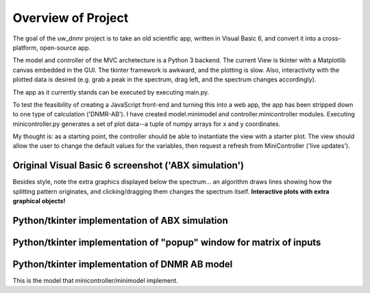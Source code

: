 Overview of Project
===================

The goal of the uw_dnmr project is to take an old scientific app, written in
Visual Basic 6, and convert it into a cross-platform, open-source app.

The model and controller of the MVC archetecture is a Python 3 backend. The
current View is tkinter with a Matplotlib canvas embedded in the GUI. The
tkinter framework is awkward, and the plotting is slow. Also, interactivity
with the plotted data is desired (e.g. grab a peak in the spectrum, drag
left, and the spectrum changes accordingly).

The app as it currently stands can be executed by executing main.py.

To test the feasibility of creating a JavaScript front-end and turning this
into a web app, the app has been stripped down to one type of calculation
('DNMR-AB'). I have created model.minimodel and controller.minicontroller
modules. Executing minicontroller.py generates a set of plot data--a tuple of
numpy arrays for x and y coordinates.

My thought is: as a starting point, the controller
should be able to instantiate the view with a starter plot. The view
should allow the user to change the default values for the variables, then
request a refresh from MiniController ('live updates').

Original Visual Basic 6 screenshot ('ABX simulation')
-----------------------------------------------------

.. image:: docs/source/original_VB6_ABX.png

Besides style, note the extra graphics displayed below the spectrum... an
algorithm draws lines showing how the splitting pattern originates, and
clicking/dragging them changes the spectrum itself. **Interactive plots with
extra graphical objects!**

Python/tkinter implementation of ABX simulation
-----------------------------------------------

.. image:: docs/source/ABX.png

Python/tkinter implementation of "popup" window for matrix of inputs
--------------------------------------------------------------------

.. image:: docs/source/second_order_popup.png

Python/tkinter implementation of DNMR AB model
----------------------------------------------

.. image:: docs/source/DNMR_AB_python.png

This is the model that minicontroller/minimodel implement.